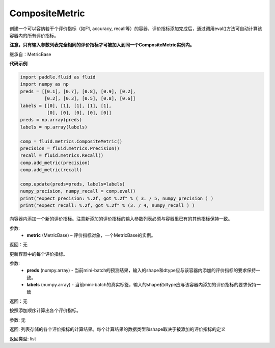 .. _cn_api_fluid_metrics_CompositeMetric:

CompositeMetric
-------------------------------

.. py:class:: paddle.fluid.metrics.CompositeMetric(name=None)

创建一个可以容纳若干个评价指标（如F1, accuracy, recall等）的容器，评价指标添加完成后，通过调用eval()方法可自动计算该容器内的所有评价指标。

**注意，只有输入参数列表完全相同的评价指标才可被加入到同一个CompositeMetric实例内。**

继承自：MetricBase

**代码示例**

.. code-block:: python

        import paddle.fluid as fluid
        import numpy as np
        preds = [[0.1], [0.7], [0.8], [0.9], [0.2],
                 [0.2], [0.3], [0.5], [0.8], [0.6]]
        labels = [[0], [1], [1], [1], [1],
                  [0], [0], [0], [0], [0]]
        preds = np.array(preds)
        labels = np.array(labels)

        comp = fluid.metrics.CompositeMetric()
        precision = fluid.metrics.Precision()
        recall = fluid.metrics.Recall()
        comp.add_metric(precision)
        comp.add_metric(recall)
        
        comp.update(preds=preds, labels=labels)
        numpy_precision, numpy_recall = comp.eval()
        print("expect precision: %.2f, got %.2f" % ( 3. / 5, numpy_precision ) )
        print("expect recall: %.2f, got %.2f" % (3. / 4, numpy_recall ) )


.. py:method:: add_metric(metric)

向容器内添加一个新的评价指标。注意新添加的评价指标的输入参数列表必须与容器里已有的其他指标保持一致。

参数:
    - **metric** (MetricBase) – 评价指标对象，一个MetricBase的实例。

返回：无


.. py:method:: update(preds, labels)

更新容器中的每个评价指标。

参数:
    - **preds**  (numpy.array) - 当前mini-batch的预测结果，输入的shape和dtype应与该容器内添加的评价指标的要求保持一致。
    - **labels**  (numpy.array) - 当前mini-batch的真实标签，输入的shape和dtype应与该容器内添加的评价指标的要求保持一致

返回：无

.. py:method:: eval()

按照添加顺序计算出各个评价指标。

参数: 无

返回: 列表存储的各个评价指标的计算结果。每个计算结果的数据类型和shape取决于被添加的评价指标的定义

返回类型: list









